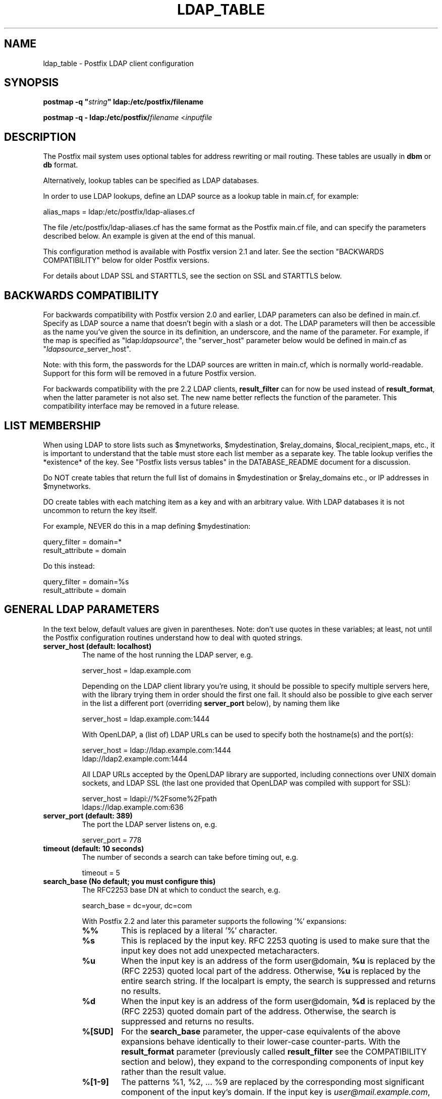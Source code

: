 .TH LDAP_TABLE 5 
.ad
.fi
.SH NAME
ldap_table
\-
Postfix LDAP client configuration
.SH "SYNOPSIS"
.na
.nf
\fBpostmap -q "\fIstring\fB" ldap:/etc/postfix/filename\fR

\fBpostmap -q - ldap:/etc/postfix/\fIfilename\fR <\fIinputfile\fR
.SH DESCRIPTION
.ad
.fi
The Postfix mail system uses optional tables for address
rewriting or mail routing. These tables are usually in
\fBdbm\fR or \fBdb\fR format.

Alternatively, lookup tables can be specified as LDAP databases.

In order to use LDAP lookups, define an LDAP source as a lookup
table in main.cf, for example:

.nf
    alias_maps = ldap:/etc/postfix/ldap-aliases.cf
.fi

The file /etc/postfix/ldap-aliases.cf has the same format as
the Postfix main.cf file, and can specify the parameters
described below. An example is given at the end of this manual.

This configuration method is available with Postfix version
2.1 and later.  See the section "BACKWARDS COMPATIBILITY"
below for older Postfix versions.

For details about LDAP SSL and STARTTLS, see the section
on SSL and STARTTLS below.
.SH "BACKWARDS COMPATIBILITY"
.na
.nf
.ad
.fi
For backwards compatibility with Postfix version 2.0 and earlier,
LDAP parameters can also be defined in main.cf.  Specify
as LDAP source a name that doesn't begin with a slash or
a dot.  The LDAP parameters will then be accessible as the
name you've given the source in its definition, an underscore,
and the name of the parameter.  For example, if the map is
specified as "ldap:\fIldapsource\fR", the "server_host"
parameter below would be defined in main.cf as
"\fIldapsource\fR_server_host".

Note: with this form, the passwords for the LDAP sources are
written in main.cf, which is normally world-readable.  Support
for this form will be removed in a future Postfix version.

For backwards compatibility with the pre
2.2 LDAP clients, \fBresult_filter\fR can for now be used instead
of \fBresult_format\fR, when the latter parameter is not also set.
The new name better reflects the function of the parameter. This
compatibility interface may be removed in a future release.
.SH "LIST MEMBERSHIP"
.na
.nf
.ad
.fi
When using LDAP to store lists such as $mynetworks,
$mydestination, $relay_domains, $local_recipient_maps,
etc., it is important to understand that the table must
store each list member as a separate key. The table lookup
verifies the *existence* of the key. See "Postfix lists
versus tables" in the DATABASE_README document for a
discussion.

Do NOT create tables that return the full list of domains
in $mydestination or $relay_domains etc., or IP addresses
in $mynetworks.

DO create tables with each matching item as a key and with
an arbitrary value. With LDAP databases it is not uncommon to
return the key itself.

For example, NEVER do this in a map defining $mydestination:

.nf
    query_filter = domain=*
    result_attribute = domain
.fi

Do this instead:

.nf
    query_filter = domain=%s
    result_attribute = domain
.fi
.SH "GENERAL LDAP PARAMETERS"
.na
.nf
.ad
.fi
In the text below, default values are given in parentheses.
Note: don't use quotes in these variables; at least, not until the
Postfix configuration routines understand how to deal with quoted
strings.
.IP "\fBserver_host (default: localhost)\fR"
The name of the host running the LDAP server, e.g.

.nf
    server_host = ldap.example.com
.fi

Depending on the LDAP client library you're using, it should
be possible to specify multiple servers here, with the library
trying them in order should the first one fail. It should also
be possible to give each server in the list a different port
(overriding \fBserver_port\fR below), by naming them like

.nf
    server_host = ldap.example.com:1444
.fi

With OpenLDAP, a (list of) LDAP URLs can be used to specify both
the hostname(s) and the port(s):

.nf
    server_host = ldap://ldap.example.com:1444
                ldap://ldap2.example.com:1444
.fi

All LDAP URLs accepted by the OpenLDAP library are supported,
including connections over UNIX domain sockets, and LDAP SSL
(the last one provided that OpenLDAP was compiled with support
for SSL):

.nf
    server_host = ldapi://%2Fsome%2Fpath
                ldaps://ldap.example.com:636
.fi
.IP "\fBserver_port (default: 389)\fR"
The port the LDAP server listens on, e.g.

.nf
    server_port = 778
.fi
.IP "\fBtimeout (default: 10 seconds)\fR"
The number of seconds a search can take before timing out, e.g.

.fi
    timeout = 5
.fi
.IP "\fBsearch_base (No default; you must configure this)\fR"
The RFC2253 base DN at which to conduct the search, e.g.

.nf
    search_base = dc=your, dc=com
.fi
.IP
With Postfix 2.2 and later this parameter supports the
following '%' expansions:
.RS
.IP "\fB\fB%%\fR\fR"
This is replaced by a literal '%' character.
.IP "\fB\fB%s\fR\fR"
This is replaced by the input key.
RFC 2253 quoting is used to make sure that the input key
does not add unexpected metacharacters.
.IP "\fB\fB%u\fR\fR"
When the input key is an address of the form user@domain, \fB%u\fR
is replaced by the (RFC 2253) quoted local part of the address.
Otherwise, \fB%u\fR is replaced by the entire search string.
If the localpart is empty, the search is suppressed and returns
no results.
.IP "\fB\fB%d\fR\fR"
When the input key is an address of the form user@domain, \fB%d\fR
is replaced by the (RFC 2253) quoted domain part of the address.
Otherwise, the search is suppressed and returns no results.
.IP "\fB\fB%[SUD]\fR\fR"
For the \fBsearch_base\fR parameter, the upper-case equivalents
of the above expansions behave identically to their lower-case
counter-parts. With the \fBresult_format\fR parameter (previously
called \fBresult_filter\fR see the COMPATIBILITY section and below),
they expand to the corresponding components of input key rather
than the result value.
.IP "\fB\fB%[1-9]\fR\fR"
The patterns %1, %2, ... %9 are replaced by the corresponding
most significant component of the input key's domain. If the
input key is \fIuser@mail.example.com\fR, then %1 is \fBcom\fR,
%2 is \fBexample\fR and %3 is \fBmail\fR. If the input key is
unqualified or does not have enough domain components to satisfy
all the specified patterns, the search is suppressed and returns
no results.
.RE
.IP "\fBquery_filter (default: mailacceptinggeneralid=%s)\fR"
The RFC2254 filter used to search the directory, where \fB%s\fR
is a substitute for the address Postfix is trying to resolve,
e.g.

.nf
    query_filter = (&(mail=%s)(paid_up=true))
.fi

This parameter supports the following '%' expansions:
.RS
.IP "\fB\fB%%\fR\fR"
This is replaced by a literal '%' character. (Postfix 2.2 and later).
.IP "\fB\fB%s\fR\fR"
This is replaced by the input key.
RFC 2254 quoting is used to make sure that the input key
does not add unexpected metacharacters.
.IP "\fB\fB%u\fR\fR"
When the input key is an address of the form user@domain, \fB%u\fR
is replaced by the (RFC 2254) quoted local part of the address.
Otherwise, \fB%u\fR is replaced by the entire search string.
If the localpart is empty, the search is suppressed and returns
no results.
.IP "\fB\fB%d\fR\fR"
When the input key is an address of the form user@domain, \fB%d\fR
is replaced by the (RFC 2254) quoted domain part of the address.
Otherwise, the search is suppressed and returns no results.
.IP "\fB\fB%[SUD]\fR\fR"
The upper-case equivalents of the above expansions behave in the
\fBquery_filter\fR parameter identically to their lower-case
counter-parts. With the \fBresult_format\fR parameter (previously
called \fBresult_filter\fR see the COMPATIBILITY section and below),
they expand to the corresponding components of input key rather
than the result value.
.IP
The above %S, %U and %D expansions are available with Postfix 2.2
and later.
.IP "\fB\fB%[1-9]\fR\fR"
The patterns %1, %2, ... %9 are replaced by the corresponding
most significant component of the input key's domain. If the
input key is \fIuser@mail.example.com\fR, then %1 is \fBcom\fR,
%2 is \fBexample\fR and %3 is \fBmail\fR. If the input key is
unqualified or does not have enough domain components to satisfy
all the specified patterns, the search is suppressed and returns
no results.
.IP
The above %1, ..., %9 expansions are available with Postfix 2.2
and later.
.RE
.IP
The "domain" parameter described below limits the input
keys to addresses in matching domains. When the "domain"
parameter is non-empty, LDAP queries for unqualified
addresses or addresses in non-matching domains are suppressed
and return no results.

NOTE: DO NOT put quotes around the \fBquery_filter\fR parameter.
.IP "\fBresult_format (default: \fB%s\fR)\fR"
Called \fBresult_filter\fR in Postfix releases prior to 2.2.
Format template applied to result attributes. Most commonly used
to append (or prepend) text to the result. This parameter supports
the following '%' expansions:
.RS
.IP "\fB\fB%%\fR\fR"
This is replaced by a literal '%' character. (Postfix 2.2 and later).
.IP "\fB\fB%s\fR\fR"
This is replaced by the value of the result attribute. When
result is empty it is skipped.
.IP "\fB%u\fR
When the result attribute value is an address of the form
user@domain, \fB%u\fR is replaced by the local part of the
address. When the result has an empty localpart it is skipped.
.IP "\fB\fB%d\fR\fR"
When a result attribute value is an address of the form
user@domain, \fB%d\fR is replaced by the domain part of
the attribute value. When the result is unqualified it
is skipped.
.IP "\fB\fB%[SUD1-9]\fR\fB"
The upper-case and decimal digit expansions interpolate
the parts of the input key rather than the result. Their
behavior is identical to that described with \fBquery_filter\fR,
and in fact because the input key is known in advance, lookups
whose key does not contain all the information specified in
the result template are suppressed and return no results.
.IP
The above %S, %U, %D and %1, ..., %9 expansions are available with
Postfix 2.2 and later.
.RE
.IP
For example, using "result_format = smtp:[%s]" allows one
to use a mailHost attribute as the basis of a transport(5)
table. After applying the result format, multiple values
are concatenated as comma separated strings. The expansion_limit
and size_limit parameters explained below allow one to
restrict the number of values in the result, which is
especially useful for maps that should return a single
value.

The default value \fB%s\fR specifies that each
attribute value should be used as is.

This parameter was called \fBresult_filter\fR in Postfix
releases prior to 2.2. If no "result_format" is specified,
the value of "result_filter" will be used instead before
resorting to the default value. This provides compatibility
with old configuration files.

NOTE: DO NOT put quotes around the result format!
.IP "\fBdomain (default: no domain list)\fR"
This is a list of domain names, paths to files, or
dictionaries. When specified, only fully qualified search
keys with a *non-empty* localpart and a matching domain
are eligible for lookup: 'user' lookups, bare domain lookups
and "@domain" lookups are not performed. This can significantly
reduce the query load on the LDAP server.

.nf
    domain = postfix.org, hash:/etc/postfix/searchdomains
.fi

It is best not to use LDAP to store the domains eligible
for LDAP lookups.

NOTE: DO NOT define this parameter for local(8) aliases.

This feature is available in Postfix 1.0 and later.
.IP "\fBresult_attribute (default: maildrop)\fR"
The attribute(s) Postfix will read from any directory
entries returned by the lookup, to be resolved to an email
address.

.nf
    result_attribute = mailbox, maildrop
.fi

Don't rely on the default value ("maildrop"). Set the
result_attribute explicitly in all ldap table configuration
files. This is particularly relevant when no result_attribute
is applicable, e.g. cases in which leaf_result_attribute and/or
terminal_result_attribute are used instead. The default value
is harmless if "maildrop" is also listed as a leaf or terminal
result attribute, but it is best to not leave this to chance.
.IP "\fBspecial_result_attribute (default: empty)\fR"
The attribute(s) of directory entries that can contain DNs
or RFC 2255 LDAP URLs. If found, a recursive search
is performed to retrieve the entry referenced by the DN, or
the entries matched by the URL query.

.nf
    special_result_attribute = memberdn
.fi

DN recursion retrieves the same result_attributes as the
main query, including the special attributes for further
recursion.

URL processing retrieves only those attributes that are included
in both the URL definition and as result attributes (ordinary,
special, leaf or terminal) in the Postfix table definition.
If the URL lists any of the table's special result attributes,
these are retrieved and used recursively. A URL that does not
specify any attribute selection, is equivalent (RFC 2255) to a
URL that selects all attributes, in which case the selected
attributes will be the full set of result attributes in the
Postfix table.

If an LDAP URL attribute-descriptor or the corresponding Postfix
LDAP table result attribute (but not both) uses RFC 2255 sub-type
options ("attr;option"), the attribute requested from the LDAP server
will include the sub-type option. In all other cases, the URL
attribute and the table attribute must match exactly. Attributes
with options in both the URL and the Postfix table are requested
only when the options are identical. LDAP attribute-descriptor
options are very rarely used, most LDAP users will not
need to concern themselves with this level of nuanced detail.
.IP "\fBterminal_result_attribute (default: empty)\fR"
When one or more terminal result attributes are found in an LDAP
entry, all other result attributes are ignored and only the terminal
result attributes are returned. This is useful for delegating expansion
of group members to a particular host, by using an optional "maildrop"
attribute on selected groups to route the group to a specific host,
where the group is expanded, possibly via mailing-list manager or
other special processing.

.nf
    result_attribute =
    terminal_result_attribute = maildrop
.fi

When using terminal and/or leaf result attributes, the
result_attribute is best set to an empty value when it is not
used, or else explicitly set to the desired value, even if it is
the default value "maildrop".

This feature is available with Postfix 2.4 or later.
.IP "\fBleaf_result_attribute (default: empty)\fR"
When one or more special result attributes are found in a non-terminal
(see above) LDAP entry, leaf result attributes are excluded from the
expansion of that entry. This is useful when expanding groups and the
desired mail address attribute(s) of the member objects obtained via
DN or URI recursion are also present in the group object. To only
return the attribute values from the leaf objects and not the
containing group, add the attribute to the leaf_result_attribute list,
and not the result_attribute list, which is always expanded. Note,
the default value of "result_attribute" is not empty, you may want to
set it explicitly empty when using "leaf_result_attribute" to expand
the group to a list of member DN addresses. If groups have both
member DN references AND attributes that hold multiple string valued
rfc822 addresses, then the string attributes go in "result_attribute".
The attributes that represent the email addresses of objects
referenced via a DN (or LDAP URI) go in "leaf_result_attribute".

.nf
    result_attribute = memberaddr
    special_result_attribute = memberdn
    terminal_result_attribute = maildrop
    leaf_result_attribute = mail
.fi

When using terminal and/or leaf result attributes, the
result_attribute is best set to an empty value when it is not
used, or else explicitly set to the desired value, even if it is
the default value "maildrop".

This feature is available with Postfix 2.4 or later.
.IP "\fBscope (default: sub)\fR"
The LDAP search scope: \fBsub\fR, \fBbase\fR, or \fBone\fR.
These translate into LDAP_SCOPE_SUBTREE, LDAP_SCOPE_BASE,
and LDAP_SCOPE_ONELEVEL.
.IP "\fBbind (default: yes)\fR"
Whether or how to bind to the LDAP server. Newer LDAP
implementations don't require clients to bind, which saves
time. Example:

.nf
    # Don't bind
    bind = no
    # Use SIMPLE bind
    bind = yes
    # Use SASL bind
    bind = sasl
.fi

Postfix versions prior to 2.8 only support "bind = no" which
means don't bind, and "bind = yes" which means do a SIMPLE bind.
Postfix 2.8 and later also supports "bind = SASL" when compiled
with LDAP SASL support as described in LDAP_README, it also adds
the synonyms "bind = none" and "bind = simple" for "bind = no"
and "bind = yes" respectively. See the SASL section below for
additional parameters available with "bind = sasl".

If you do need to bind, you might consider configuring
Postfix to connect to the local machine on a port that's
an SSL tunnel to your LDAP server. If your LDAP server
doesn't natively support SSL, put a tunnel (wrapper, proxy,
whatever you want to call it) on that system too. This
should prevent the password from traversing the network in
the clear.
.IP "\fBbind_dn (default: empty)\fR"
If you do have to bind, do it with this distinguished name. Example:

.nf
    bind_dn = uid=postfix, dc=your, dc=com
.fi
With "bind = sasl" (see above) the DN may be optional for some SASL
mechanisms, don't specify a DN if not needed.
.IP "\fBbind_pw (default: empty)\fR"
The password for the distinguished name above. If you have
to use this, you probably want to make the map configuration
file readable only by the Postfix user. When using the
obsolete ldap:ldapsource syntax, with map parameters in
main.cf, it is not possible to securely store the bind
password. This is because main.cf needs to be world readable
to allow local accounts to submit mail via the sendmail
command. Example:

.nf
    bind_pw = postfixpw
.fi
With "bind = sasl" (see above) the password may be optional
for some SASL mechanisms, don't specify a password if not needed.
.IP "\fBcache (IGNORED with a warning)\fR"
.IP "\fBcache_expiry (IGNORED with a warning)\fR"
.IP "\fBcache_size (IGNORED with a warning)\fR"
The above parameters are NO LONGER SUPPORTED by Postfix.
Cache support has been dropped from OpenLDAP as of release
2.1.13.
.IP "\fBrecursion_limit (default: 1000)\fR"
A limit on the nesting depth of DN and URL special result
attribute evaluation. The limit must be a non-zero positive
number.
.IP "\fBexpansion_limit (default: 0)\fR"
A limit on the total number of result elements returned
(as a comma separated list) by a lookup against the map.
A setting of zero disables the limit. Lookups fail with a
temporary error if the limit is exceeded.  Setting the
limit to 1 ensures that lookups do not return multiple
values.
.IP "\fBsize_limit (default: $expansion_limit)\fR"
A limit on the number of LDAP entries returned by any single
LDAP search performed as part of the lookup. A setting of
0 disables the limit.  Expansion of DN and URL references
involves nested LDAP queries, each of which is separately
subjected to this limit.

Note: even a single LDAP entry can generate multiple lookup
results, via multiple result attributes and/or multi-valued
result attributes. This limit caps the per search resource
utilization on the LDAP server, not the final multiplicity
of the lookup result. It is analogous to the "-z" option
of "ldapsearch".
.IP "\fBdereference (default: 0)\fR"
When to dereference LDAP aliases. (Note that this has
nothing do with Postfix aliases.) The permitted values are
those legal for the OpenLDAP/UM LDAP implementations:
.RS
.IP 0
never
.IP 1
when searching
.IP 2
when locating the base object for the search
.IP 3
always
.RE
.IP
See ldap.h or the ldap_open(3) or ldapsearch(1) man pages
for more information. And if you're using an LDAP package
that has other possible values, please bring it to the
attention of the postfix-users@postfix.org mailing list.
.IP "\fBchase_referrals (default: 0)\fR"
Sets (or clears) LDAP_OPT_REFERRALS (requires LDAP version
3 support).
.IP "\fBversion (default: 2)\fR"
Specifies the LDAP protocol version to use.
.IP "\fBdebuglevel (default: 0)\fR"
What level to set for debugging in the OpenLDAP libraries.
.SH "LDAP SASL PARAMETERS"
.na
.nf
.ad
.fi
If you're using the OpenLDAP libraries compiled with SASL
support, Postfix 2.8 and later built with LDAP SASL support
as described in LDAP_README can authenticate to LDAP servers
via SASL.

This enables authentication to the LDAP server via mechanisms
other than a simple password. The added flexibility has a cost:
it is no longer practical to set an explicit timeout on the duration
of an LDAP bind operation. Under adverse conditions, whether a SASL
bind times out, or if it does, the duration of the timeout is
determined by the LDAP and SASL libraries.

It is best to use tables that use SASL binds via proxymap(8), this
way the requesting process can time-out the proxymap request. This
also lets you tailer the process environment by overriding the
proxymap(8) import_environment setting in master.cf(5). Special
environment settings may be needed to configure GSSAPI credential
caches or other SASL mechanism specific options. The GSSAPI
credentials used for LDAP lookups may need to be different than
say those used for the Postfix SMTP client to authenticate to remote
servers.

Using SASL mechanisms requires LDAP protocol version 3, the default
protocol version is 2 for backwards compatibility. You must set
"version = 3" in addition to "bind = sasl".

The following parameters are relevant to using LDAP with SASL
.IP "\fBsasl_mechs (default: empty)\fR"
Space separated list of SASL mechanism(s) to try.
.IP "\fBsasl_realm (default: empty)\fR"
SASL Realm to use, if applicable.
.IP "\fBsasl_authz_id (default: empty)\fR"
The SASL authorization identity to assert, if applicable.
.IP "\fBsasl_minssf (default: 0)\fR"
The minimum required sasl security factor required to establish a
connection.
.SH "LDAP SSL AND STARTTLS PARAMETERS"
.na
.nf
.ad
.fi
If you're using the OpenLDAP libraries compiled with SSL
support, Postfix can connect to LDAP SSL servers and can
issue the STARTTLS command.

LDAP SSL service can be requested by using a LDAP SSL URL
in the server_host parameter:

.nf
    server_host = ldaps://ldap.example.com:636
.fi

STARTTLS can be turned on with the start_tls parameter:

.nf
    start_tls = yes
.fi

Both forms require LDAP protocol version 3, which has to be set
explicitly with:

.nf
    version = 3
.fi

If any of the Postfix programs querying the map is configured in
master.cf to run chrooted, all the certificates and keys involved
have to be copied to the chroot jail. Of course, the private keys
should only be readable by the user "postfix".

The following parameters are relevant to LDAP SSL and STARTTLS:
.IP "\fBstart_tls (default: no)\fR"
Whether or not to issue STARTTLS upon connection to the
server.  Don't set this with LDAP SSL (the SSL session is setup
automatically when the TCP connection is opened).
.IP "\fBtls_ca_cert_dir (No default; set either this or tls_ca_cert_file)\fR"
Directory containing X509 Certificate Authority certificates
in PEM format which are to be recognized by the client in
SSL/TLS connections. The files each contain one CA certificate.
The files are looked up by the CA subject name hash value,
which must hence be available. If more than one CA certificate
with the same name hash value exist, the extension must be
different (e.g. 9d66eef0.0, 9d66eef0.1 etc). The search is
performed in the ordering of the extension number, regardless
of other properties of the certificates. Use the c_rehash
utility (from the OpenSSL distribution) to create the
necessary links.
.IP "\fBtls_ca_cert_file (No default; set either this or tls_ca_cert_dir)\fR"
File containing the X509 Certificate Authority certificates
in PEM format which are to be recognized by the client in
SSL/TLS connections. This setting takes precedence over
tls_ca_cert_dir.
.IP "\fBtls_cert (No default; you must set this)\fR"
File containing client's X509 certificate to be used by
the client in SSL/ TLS connections.
.IP "\fBtls_key (No default; you must set this)\fR"
File containing the private key corresponding to the above
tls_cert.
.IP "\fBtls_require_cert (default: no)\fR"
Whether or not to request server's X509 certificate and
check its validity when establishing SSL/TLS connections.
The supported values are \fBno\fR and \fByes\fR.
.sp
With \fBno\fR, the server certificate trust chain is not checked,
but with OpenLDAP prior to 2.1.13, the name in the server
certificate must still match the LDAP server name. With OpenLDAP
2.0.0 to 2.0.11 the server name is not necessarily what you
specified, rather it is determined (by reverse lookup) from the
IP address of the LDAP server connection. With OpenLDAP prior to
2.0.13, subjectAlternativeName extensions in the LDAP server
certificate are ignored: the server name must match the subject
CommonName. The \fBno\fR setting corresponds to the \fBnever\fR
value of \fBTLS_REQCERT\fR in LDAP client configuration files.
.sp
Don't use TLS with OpenLDAP 2.0.x (and especially with x <= 11)
if you can avoid it.
.sp
With \fByes\fR, the server certificate must be issued by a trusted
CA, and not be expired. The LDAP server name must match one of the
name(s) found in the certificate (see above for OpenLDAP library
version dependent behavior). The \fByes\fR setting corresponds to the
\fBdemand\fR value of \fBTLS_REQCERT\fR in LDAP client configuration
files.
.sp
The "try" and "allow" values of \fBTLS_REQCERT\fR have no equivalents
here. They are not available with OpenLDAP 2.0, and in any case have
questionable security properties. Either you want TLS verified LDAP
connections, or you don't.
.sp
The \fByes\fR value only works correctly with Postfix 2.5 and later,
or with OpenLDAP 2.0. Earlier Postfix releases or later OpenLDAP
releases don't work together with this setting. Support for LDAP
over TLS was added to Postfix based on the OpenLDAP 2.0 API.
.IP "\fBtls_random_file (No default)\fR"
Path of a file to obtain random bits from when /dev/[u]random
is not available, to be used by the client in SSL/TLS
connections.
.IP "\fBtls_cipher_suite (No default)\fR"
Cipher suite to use in SSL/TLS negotiations.
.SH "EXAMPLE"
.na
.nf
.ad
.fi
Here's a basic example for using LDAP to look up local(8)
aliases.
Assume that in main.cf, you have:

.nf
    alias_maps = hash:/etc/aliases,
            ldap:/etc/postfix/ldap-aliases.cf
.fi

and in ldap:/etc/postfix/ldap-aliases.cf you have:

.nf
    server_host = ldap.example.com
    search_base = dc=example, dc=com
.fi

Upon receiving mail for a local address "ldapuser" that
isn't found in the /etc/aliases database, Postfix will
search the LDAP server listening at port 389 on ldap.example.com.
It will bind anonymously, search for any directory entries
whose mailacceptinggeneralid attribute is "ldapuser", read
the "maildrop" attributes of those found, and build a list
of their maildrops, which will be treated as RFC822 addresses
to which the message will be delivered.
.SH "SEE ALSO"
.na
.nf
postmap(1), Postfix lookup table manager
postconf(5), configuration parameters
mysql_table(5), MySQL lookup tables
pgsql_table(5), PostgreSQL lookup tables
.SH "README FILES"
.na
.nf
.ad
.fi
Use "\fBpostconf readme_directory\fR" or
"\fBpostconf html_directory\fR" to locate this information.
.na
.nf
DATABASE_README, Postfix lookup table overview
LDAP_README, Postfix LDAP client guide
.SH "LICENSE"
.na
.nf
.ad
.fi
The Secure Mailer license must be distributed with this software.
.SH "AUTHOR(S)"
.na
.nf
.ad
.fi
Carsten Hoeger,
Hery Rakotoarisoa,
John Hensley,
Keith Stevenson,
LaMont Jones,
Liviu Daia,
Manuel Guesdon,
Mike Mattice,
Prabhat K Singh,
Sami Haahtinen,
Samuel Tardieu,
Victor Duchovni,
and many others.
